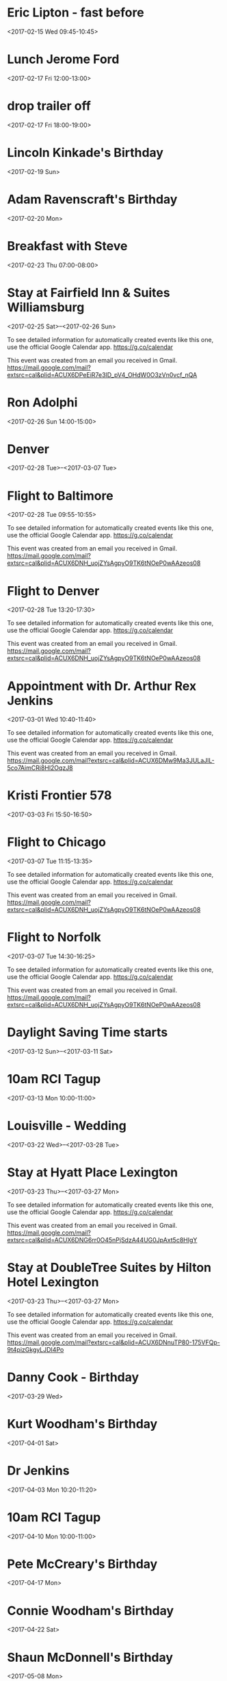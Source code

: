 * Eric Lipton - fast before
  :PROPERTIES:
  :LINK: [[https://www.google.com/calendar/event?eid=MXJqY2JpczJwNGk4amozbWppOGlubGh1aGsga3dvb2RoYW1AbQ][Go to gcal web page]]
  :ID: 1rjcbis2p4i8jj3mji8inlhuhk
  :END:

  <2017-02-15 Wed 09:45-10:45>
* Lunch Jerome Ford
  :PROPERTIES:
  :LINK: [[https://www.google.com/calendar/event?eid=dGJoMXRobXVxZHAwN2g4YjhnMmVqYmpiODAga3dvb2RoYW1AbQ][Go to gcal web page]]
  :ID: tbh1thmuqdp07h8b8g2ejbjb80
  :END:

  <2017-02-17 Fri 12:00-13:00>
* drop trailer off
  :PROPERTIES:
  :LINK: [[https://www.google.com/calendar/event?eid=ZDhldGtzM3RiZWNjM2g5NDZ0aTdwOWcxbTgga3dvb2RoYW1AbQ][Go to gcal web page]]
  :ID: d8etks3tbecc3h946ti7p9g1m8
  :END:

  <2017-02-17 Fri 18:00-19:00>
* Lincoln Kinkade's Birthday
  :PROPERTIES:
  :LINK: [[https://www.google.com/calendar/event?eid=ZzFkaHU4YWk2bnFyaWhzbmk0YmlsczF0cGdfMjAxNzAyMTkga3dvb2RoYW1AbQ][Go to gcal web page]]
  :ID: g1dhu8ai6nqrihsni4bils1tpg_20170219
  :END:

  <2017-02-19 Sun>
* Adam Ravenscraft's Birthday
  :PROPERTIES:
  :LINK: [[https://www.google.com/calendar/event?eid=MDZodTVoMnN1bnZqbzhubW1kMmp2amJkYW9fMjAxNzAyMjAga3dvb2RoYW1AbQ][Go to gcal web page]]
  :ID: 06hu5h2sunvjo8nmmd2jvjbdao_20170220
  :END:

  <2017-02-20 Mon>
* Breakfast with Steve
  :PROPERTIES:
  :LINK: [[https://www.google.com/calendar/event?eid=czJzOWI4NmphZDlwNjE4dTd1bTcyamhxcm8ga3dvb2RoYW1AbQ][Go to gcal web page]]
  :ID: s2s9b86jad9p618u7um72jhqro
  :END:

  <2017-02-23 Thu 07:00-08:00>
* Stay at Fairfield Inn & Suites Williamsburg
  :PROPERTIES:
  :LOCATION: 1402 Richmond Road, Williamsburg, VA 23185, USA
  :LINK: [[https://www.google.com/calendar/event?eid=XzZ0bG5hcXJsZTVwNmNwYjRkaG1qNHBocGVnczZpcjFoZGxobmFzYmQ3NHM2ZW9qYWRjcjNnY2I0Y2RuMzJ0amdlcHBqOGM5aWRsbm1hc2o5YzlnbXNkaGljdGg3NGRobWRkb2owcXJnZDVtbWUga3dvb2RoYW1AbQ][Go to gcal web page]]
  :ID: _6tlnaqrle5p6cpb4dhmj4phpegs6ir1hdlhnasbd74s6eojadcr3gcb4cdn32tjgeppj8c9idlnmasj9c9gmsdhicth74dhmddoj0qrgd5mme
  :END:

  <2017-02-25 Sat>--<2017-02-26 Sun>

To see detailed information for automatically created events like this one, use the official Google Calendar app. https://g.co/calendar

This event was created from an email you received in Gmail. https://mail.google.com/mail?extsrc=cal&plid=ACUX6DPeEiR7e3ID_pV4_OHdW0O3zVn0vcf_nQA
* Ron Adolphi
  :PROPERTIES:
  :LINK: [[https://www.google.com/calendar/event?eid=ZDZjZWxuMGZiajJlZWFka3Y3cDNkMDQzaDAga3dvb2RoYW1AbQ][Go to gcal web page]]
  :ID: d6celn0fbj2eeadkv7p3d043h0
  :END:

  <2017-02-26 Sun 14:00-15:00>
* Denver
  :PROPERTIES:
  :LINK: [[https://www.google.com/calendar/event?eid=Z245MnFocWMzOGFjNXRjdjJqZXN0MWcwZWMga3dvb2RoYW1AbQ][Go to gcal web page]]
  :ID: gn92qhqc38ac5tcv2jest1g0ec
  :END:

  <2017-02-28 Tue>--<2017-03-07 Tue>
* Flight to Baltimore
  :PROPERTIES:
  :LOCATION: Norfolk ORF
  :LINK: [[https://www.google.com/calendar/event?eid=XzZ0bG5hcXJsZTVwNmNwYjRkaG1qNHBocGVoaW40Y2plZWNvbTJzcmxkMG83YXFobmNwbzcwcWhsNjlqMzBlM2E3NHIzaWRiNWNrc21zcXBqZWRoM2lxMzI2aG82MmNyZGQ1bGpncTNqY2hubWUga3dvb2RoYW1AbQ][Go to gcal web page]]
  :ID: _6tlnaqrle5p6cpb4dhmj4phpehin4cjeecom2srld0o7aqhncpo70qhl69j30e3a74r3idb5cksmsqpjedh3iq326ho62crdd5ljgq3jchnme
  :END:

  <2017-02-28 Tue 09:55-10:55>

To see detailed information for automatically created events like this one, use the official Google Calendar app. https://g.co/calendar

This event was created from an email you received in Gmail. https://mail.google.com/mail?extsrc=cal&plid=ACUX6DNH_uojZYsAgpyO9TK6tNOeP0wAAzeos08
* Flight to Denver
  :PROPERTIES:
  :LOCATION: Baltimore BWI
  :LINK: [[https://www.google.com/calendar/event?eid=XzZ0bG5hcXJsZTVwNmNwYjRkaG1qNHBocGVobm1ndGJnNmxyNnVjcmNjZ3FqYWNiMWVwbDcycTFvY2htamdwYmNkbGdtaWRwZ2Nsbmo2Y3BtY2xtbjBycjJla3EzMG9qZ2Q1bDZxZGJmZWdxajAga3dvb2RoYW1AbQ][Go to gcal web page]]
  :ID: _6tlnaqrle5p6cpb4dhmj4phpehnmgtbg6lr6ucrccgqjacb1epl72q1ochmjgpbcdlgmidpgclnj6cpmclmn0rr2ekq30ojgd5l6qdbfegqj0
  :END:

  <2017-02-28 Tue 13:20-17:30>

To see detailed information for automatically created events like this one, use the official Google Calendar app. https://g.co/calendar

This event was created from an email you received in Gmail. https://mail.google.com/mail?extsrc=cal&plid=ACUX6DNH_uojZYsAgpyO9TK6tNOeP0wAAzeos08
* Appointment with Dr. Arthur Rex Jenkins
  :PROPERTIES:
  :LOCATION: Dr. Arthur Rex Jenkins, 836 First Colonial Road, Virginia Beach, VA, United States, 23451
  :LINK: [[https://www.google.com/calendar/event?eid=XzZ0bG5hcXJsZTVwNmNwYjRkaG1qNHBocGVobzZ1ZGo2NnNxbWtwM202dHFtZXBoZ2VjcGpjdDNjZHBrbXFkM2hkOHAzaXBocGVkcDMyczNjZGxoMzBkcmJkMHM3MnQ5cGNocW1zcGI3YzlwbWUga3dvb2RoYW1AbQ][Go to gcal web page]]
  :ID: _6tlnaqrle5p6cpb4dhmj4phpeho6udj66sqmkp3m6tqmephgecpjct3cdpkmqd3hd8p3iphpedp32s3cdlh30drbd0s72t9pchqmspb7c9pme
  :END:

  <2017-03-01 Wed 10:40-11:40>

To see detailed information for automatically created events like this one, use the official Google Calendar app. https://g.co/calendar

This event was created from an email you received in Gmail. https://mail.google.com/mail?extsrc=cal&plid=ACUX6DMw9Ma3JULaJlL-5co7AimCRi8Hl2OqzJ8
* Kristi Frontier 578
  :PROPERTIES:
  :LINK: [[https://www.google.com/calendar/event?eid=Y2JzMmhqZXVuazBrNG10ZGJmYW0zaDNnOHMga3dvb2RoYW1AbQ][Go to gcal web page]]
  :ID: cbs2hjeunk0k4mtdbfam3h3g8s
  :END:

  <2017-03-03 Fri 15:50-16:50>
* Flight to Chicago
  :PROPERTIES:
  :LOCATION: Denver DEN
  :LINK: [[https://www.google.com/calendar/event?eid=XzZ0bG5hcXJsZTVwNmNwYjRkaG1qNHBocGVoajNndGpnZXBxbTJwMXBkcGk3OGNiZmVncWpjb3BwY3NzamdlM2ZlcGtqZ2U5bmNsaG1vcHBtNzRvbWl0ajk2ZG5tdWNyOWU1bDNlZWI0ZXBvNmUga3dvb2RoYW1AbQ][Go to gcal web page]]
  :ID: _6tlnaqrle5p6cpb4dhmj4phpehj3gtjgepqm2p1pdpi78cbfegqjcoppcssjge3fepkjge9nclhmoppm74omitj96dnmucr9e5l3eeb4epo6e
  :END:

  <2017-03-07 Tue 11:15-13:35>

To see detailed information for automatically created events like this one, use the official Google Calendar app. https://g.co/calendar

This event was created from an email you received in Gmail. https://mail.google.com/mail?extsrc=cal&plid=ACUX6DNH_uojZYsAgpyO9TK6tNOeP0wAAzeos08
* Flight to Norfolk
  :PROPERTIES:
  :LOCATION: Chicago MDW
  :LINK: [[https://www.google.com/calendar/event?eid=XzZ0bG5hcXJsZTVwNmNwYjRkaG1qNHBocGVobzZxcnBqNnNwamNwcmxlNXIzNG9ybWNzcTZxYzNhNjFqbXVkaG9lY3I2NHExbjZobmo2cDNpZTVpbjhyYmhkOWtuMmMzZ2U1aDMyb2ptNjluMzAga3dvb2RoYW1AbQ][Go to gcal web page]]
  :ID: _6tlnaqrle5p6cpb4dhmj4phpeho6qrpj6spjcprle5r34ormcsq6qc3a61jmudhoecr64q1n6hnj6p3ie5in8rbhd9kn2c3ge5h32ojm69n30
  :END:

  <2017-03-07 Tue 14:30-16:25>

To see detailed information for automatically created events like this one, use the official Google Calendar app. https://g.co/calendar

This event was created from an email you received in Gmail. https://mail.google.com/mail?extsrc=cal&plid=ACUX6DNH_uojZYsAgpyO9TK6tNOeP0wAAzeos08
* Daylight Saving Time starts
  :PROPERTIES:
  :LINK: [[https://www.google.com/calendar/event?eid=NzhwM2E2c2x1NG10aTQ2bmdsNGoxcnVnMG8ga3dvb2RoYW1AbQ][Go to gcal web page]]
  :ID: 78p3a6slu4mti46ngl4j1rug0o
  :END:

  <2017-03-12 Sun>--<2017-03-11 Sat>
* 10am RCI Tagup
  :PROPERTIES:
  :LINK: [[https://www.google.com/calendar/event?eid=NHMxM3R1dmFoZmRmYmtyNGpuMTVlcW9tMTRfMjAxNzAzMTNUMTQwMDAwWiBrd29vZGhhbUBt][Go to gcal web page]]
  :ID: 4s13tuvahfdfbkr4jn15eqom14_20170313T140000Z
  :END:

  <2017-03-13 Mon 10:00-11:00>
* Louisville - Wedding
  :PROPERTIES:
  :LINK: [[https://www.google.com/calendar/event?eid=M2RtNzI0bHZ2dWY0NDI4OHU0N2p1djJ1dmsga3dvb2RoYW1AbQ][Go to gcal web page]]
  :ID: 3dm724lvvuf44288u47juv2uvk
  :END:

  <2017-03-22 Wed>--<2017-03-28 Tue>
* Stay at Hyatt Place Lexington
  :PROPERTIES:
  :LOCATION: 2001 Bryant Rd, Lexington, KY 40509, United States
  :LINK: [[https://www.google.com/calendar/event?eid=XzZ0bG5hcXJsZTVwNmNwYjRkaG1qNHBocGVoajM0dDFvZDlqNnNjM2xlNXFqZ3MzNTZrbzM4b3I1Y3BvM2FyOWljOWk2bWUxa2NkcjY2ZGpoNnRrajBjYjJjOHJqOHJiN2N0cTMyc2ptNnRrNmUga3dvb2RoYW1AbQ][Go to gcal web page]]
  :ID: _6tlnaqrle5p6cpb4dhmj4phpehj34t1od9j6sc3le5qjgs356ko38or5cpo3ar9ic9i6me1kcdr66djh6tkj0cb2c8rj8rb7ctq32sjm6tk6e
  :END:

  <2017-03-23 Thu>--<2017-03-27 Mon>

To see detailed information for automatically created events like this one, use the official Google Calendar app. https://g.co/calendar

This event was created from an email you received in Gmail. https://mail.google.com/mail?extsrc=cal&plid=ACUX6DNG6rr0O45nPjSdzA44UG0JpAxt5c8HIgY
* Stay at DoubleTree Suites by Hilton Hotel Lexington
  :PROPERTIES:
  :LOCATION: DoubleTree Suites by Hilton Hotel Lexington, 2601 Richmond Road Lexington, KY 40509
  :LINK: [[https://www.google.com/calendar/event?eid=XzZ0bG5hcXJsZTVwNmNwYjRkaG1qNHBocGVocG4wc3JtZTBzM2VwamJlMG83NGQxcDc1bG11Y2JsY2RrbWdvamw3NWxtb3NibWRrb202b3JkZDhvbXVwamM2cHE3NGUzamVkcG0yZTltZGxoNmUga3dvb2RoYW1AbQ][Go to gcal web page]]
  :ID: _6tlnaqrle5p6cpb4dhmj4phpehpn0srme0s3epjbe0o74d1p75lmucblcdkmgojl75lmosbmdkom6ordd8omupjc6pq74e3jedpm2e9mdlh6e
  :END:

  <2017-03-23 Thu>--<2017-03-27 Mon>

To see detailed information for automatically created events like this one, use the official Google Calendar app. https://g.co/calendar

This event was created from an email you received in Gmail. https://mail.google.com/mail?extsrc=cal&plid=ACUX6DNnuTP80-175VFQp-9t4pizGkgyLJDI4Po
* Danny Cook - Birthday
  :PROPERTIES:
  :LINK: [[https://www.google.com/calendar/event?eid=YmFmamhiNDM2cG81a3NlaWczN3RmZzRucXNfMjAxNzAzMjkga3dvb2RoYW1AbQ][Go to gcal web page]]
  :ID: bafjhb436po5kseig37tfg4nqs_20170329
  :END:

  <2017-03-29 Wed>
* Kurt Woodham's Birthday
  :PROPERTIES:
  :LINK: [[https://www.google.com/calendar/event?eid=aWpqbXE0MXNwMGhwaTgzYXZwcnZnNG11aGtfMjAxNzA0MDEga3dvb2RoYW1AbQ][Go to gcal web page]]
  :ID: ijjmq41sp0hpi83avprvg4muhk_20170401
  :END:

  <2017-04-01 Sat>
* Dr Jenkins
  :PROPERTIES:
  :LINK: [[https://www.google.com/calendar/event?eid=aHM4YnJoZmxmbDA2aTJndmVwN2swcTBvYzgga3dvb2RoYW1AbQ][Go to gcal web page]]
  :ID: hs8brhflfl06i2gvep7k0q0oc8
  :END:

  <2017-04-03 Mon 10:20-11:20>
* 10am RCI Tagup
  :PROPERTIES:
  :LINK: [[https://www.google.com/calendar/event?eid=NHMxM3R1dmFoZmRmYmtyNGpuMTVlcW9tMTRfMjAxNzA0MTBUMTQwMDAwWiBrd29vZGhhbUBt][Go to gcal web page]]
  :ID: 4s13tuvahfdfbkr4jn15eqom14_20170410T140000Z
  :END:

  <2017-04-10 Mon 10:00-11:00>
* Pete McCreary's Birthday
  :PROPERTIES:
  :LINK: [[https://www.google.com/calendar/event?eid=NXFoOGsyb2VsY2NocXNnN2U0dmh2OTdwMWtfMjAxNzA0MTcga3dvb2RoYW1AbQ][Go to gcal web page]]
  :ID: 5qh8k2oelcchqsg7e4vhv97p1k_20170417
  :END:

  <2017-04-17 Mon>
* Connie Woodham's Birthday
  :PROPERTIES:
  :LINK: [[https://www.google.com/calendar/event?eid=XzYwcTMwYzFnNjBvMzBlMWk2MG80YWMxZzYwcmo4Z3BsODhyajJjMWg4NHMzNGg5ZzYwczMwYzFnNjBvMzBjMWc2c28zMGNhMjZrbzNpY2hsOGtxNDZlOWc2NG8zMGMxZzYwbzMwYzFnNjBvMzBjMWc2MG8zMmMxZzYwbzMwYzFnNm9zNDZkMWs4b3IzY2QxcDhjcmoyaDFrNjhzM2VjMWw3MTFqNGc5azYwcGs4aGEzNmNyMF8yMDE3MDQyMiBrd29vZGhhbUBt][Go to gcal web page]]
  :ID: _60q30c1g60o30e1i60o4ac1g60rj8gpl88rj2c1h84s34h9g60s30c1g60o30c1g6so30ca26ko3ichl8kq46e9g64o30c1g60o30c1g60o30c1g60o32c1g60o30c1g6os46d1k8or3cd1p8crj2h1k68s3ec1l711j4g9k60pk8ha36cr0_20170422
  :END:

  <2017-04-22 Sat>
* Shaun McDonnell's Birthday
  :PROPERTIES:
  :LINK: [[https://www.google.com/calendar/event?eid=MGgzdDczNmJwOGdtOHZ1c2dkYWQxam5zYWdfMjAxNzA1MDgga3dvb2RoYW1AbQ][Go to gcal web page]]
  :ID: 0h3t736bp8gm8vusgdad1jnsag_20170508
  :END:

  <2017-05-08 Mon>
* 10am RCI Tagup
  :PROPERTIES:
  :LINK: [[https://www.google.com/calendar/event?eid=NHMxM3R1dmFoZmRmYmtyNGpuMTVlcW9tMTRfMjAxNzA1MDhUMTQwMDAwWiBrd29vZGhhbUBt][Go to gcal web page]]
  :ID: 4s13tuvahfdfbkr4jn15eqom14_20170508T140000Z
  :END:

  <2017-05-08 Mon 10:00-11:00>
